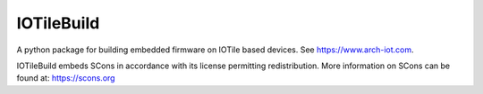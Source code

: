 IOTileBuild
-----------

A python package for building embedded firmware on IOTile based devices.  See https://www.arch-iot.com.

IOTileBuild embeds SCons in accordance with its license permitting redistribution.  More information on
SCons can be found at: https://scons.org


